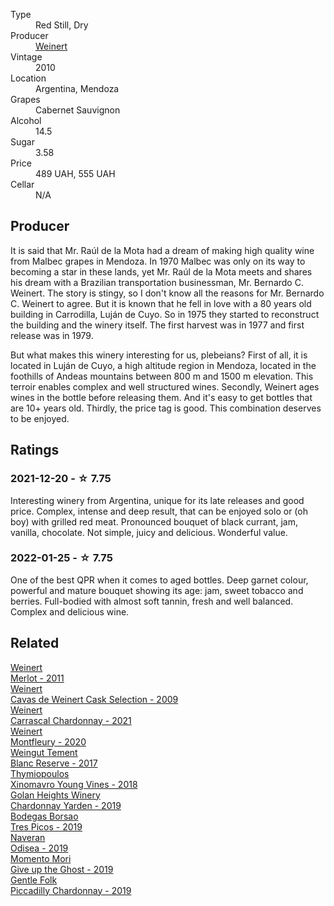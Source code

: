 :PROPERTIES:
:ID:                     d1d45987-af6e-4cb2-a323-6979a2d0af89
:END:
#+attr_html: :class wine-main-image
[[file:/images/5c/2c2225-14c9-45cb-94b8-a40f8ad3b5f7/2021-12-17-15-36-13-503889A5-17D0-431E-9230-6D6F02F0396D-1-105-c.webp]]

- Type :: Red Still, Dry
- Producer :: [[barberry:/producers/75dc06c5-259d-4a2f-854f-d7cba5af0d23][Weinert]]
- Vintage :: 2010
- Location :: Argentina, Mendoza
- Grapes :: Cabernet Sauvignon
- Alcohol :: 14.5
- Sugar :: 3.58
- Price :: 489 UAH, 555 UAH
- Cellar :: N/A

** Producer
:PROPERTIES:
:ID:                     88b86e1d-097c-4cc9-9eed-cee16b8a9499
:END:

It is said that Mr. Raúl de la Mota had a dream of making high quality wine from Malbec grapes in Mendoza. In 1970 Malbec was only on its way to becoming a star in these lands, yet Mr. Raúl de la Mota meets and shares his dream with a Brazilian transportation businessman, Mr. Bernardo C. Weinert. The story is stingy, so I don't know all the reasons for Mr. Bernardo C. Weinert to agree. But it is known that he fell in love with a 80 years old building in Carrodilla, Luján de Cuyo. So in 1975 they started to reconstruct the building and the winery itself. The first harvest was in 1977 and first release was in 1979.

But what makes this winery interesting for us, plebeians? First of all, it is located in Luján de Cuyo, a high altitude region in Mendoza, located in the foothills of Andeas mountains between 800 m and 1500 m elevation. This terroir enables complex and well structured wines. Secondly, Weinert ages wines in the bottle before releasing them. And it's easy to get bottles that are 10+ years old. Thirdly, the price tag is good. This combination deserves to be enjoyed.

** Ratings
:PROPERTIES:
:ID:                     cb163b4d-5e00-4be5-8831-031ddd791bba
:END:

*** 2021-12-20 - ☆ 7.75
:PROPERTIES:
:ID:                     e607b3e3-ed83-4037-9383-3958db6519bf
:END:

Interesting winery from Argentina, unique for its late releases and good price. Complex, intense and
deep result, that can be enjoyed solo or (oh boy) with grilled red meat. Pronounced bouquet of black
currant, jam, vanilla, chocolate. Not simple, juicy and delicious. Wonderful value.

*** 2022-01-25 - ☆ 7.75
:PROPERTIES:
:ID:                     61155dd1-c522-4c26-b527-515891a02c92
:END:

One of the best QPR when it comes to aged bottles. Deep garnet colour, powerful and mature bouquet showing its age: jam, sweet tobacco and berries. Full-bodied with almost soft tannin, fresh and well balanced. Complex and delicious wine.

** Related
:PROPERTIES:
:ID:                     2dc1ec00-5d5f-40a1-8685-0f6454e665e3
:END:

#+begin_export html
<div class="flex-container">
  <a class="flex-item flex-item-left" href="/wines/1cef4a62-828f-47ca-8489-ea911196b860.html">
    <section class="h text-small text-lighter">Weinert</section>
    <section class="h text-bolder">Merlot - 2011</section>
  </a>

  <a class="flex-item flex-item-right" href="/wines/24a83b0b-3c1b-4412-8b5d-febaf2394108.html">
    <section class="h text-small text-lighter">Weinert</section>
    <section class="h text-bolder">Cavas de Weinert Cask Selection - 2009</section>
  </a>

  <a class="flex-item flex-item-left" href="/wines/60de313a-fc2e-46dd-92d2-4793e97ef93b.html">
    <section class="h text-small text-lighter">Weinert</section>
    <section class="h text-bolder">Carrascal Chardonnay - 2021</section>
  </a>

  <a class="flex-item flex-item-right" href="/wines/64cb0bbe-8a1f-4909-8a99-c4ecfcec14af.html">
    <section class="h text-small text-lighter">Weinert</section>
    <section class="h text-bolder">Montfleury - 2020</section>
  </a>

  <a class="flex-item flex-item-left" href="/wines/0346dda7-b320-4d33-b87c-1aaa7ad13955.html">
    <section class="h text-small text-lighter">Weingut Tement</section>
    <section class="h text-bolder">Blanc Reserve - 2017</section>
  </a>

  <a class="flex-item flex-item-right" href="/wines/537dfdda-4cd7-45e5-81af-f269af5ea11c.html">
    <section class="h text-small text-lighter">Thymiopoulos</section>
    <section class="h text-bolder">Xinomavro Young Vines - 2018</section>
  </a>

  <a class="flex-item flex-item-left" href="/wines/73ffe44a-5b40-42c1-b8f6-f0cff775f49c.html">
    <section class="h text-small text-lighter">Golan Heights Winery</section>
    <section class="h text-bolder">Chardonnay Yarden - 2019</section>
  </a>

  <a class="flex-item flex-item-right" href="/wines/762727eb-e3c6-443d-8c0e-915bba9854f3.html">
    <section class="h text-small text-lighter">Bodegas Borsao</section>
    <section class="h text-bolder">Tres Picos - 2019</section>
  </a>

  <a class="flex-item flex-item-left" href="/wines/9504e2d0-06dd-4a3f-9b24-51dbad1454f8.html">
    <section class="h text-small text-lighter">Naveran</section>
    <section class="h text-bolder">Odisea - 2019</section>
  </a>

  <a class="flex-item flex-item-right" href="/wines/b5f2078a-01a2-4134-958c-d8ff543a7945.html">
    <section class="h text-small text-lighter">Momento Mori</section>
    <section class="h text-bolder">Give up the Ghost - 2019</section>
  </a>

  <a class="flex-item flex-item-left" href="/wines/e9124b43-5978-4720-8e8c-c16b5c4bf330.html">
    <section class="h text-small text-lighter">Gentle Folk</section>
    <section class="h text-bolder">Piccadilly Chardonnay - 2019</section>
  </a>

</div>
#+end_export
